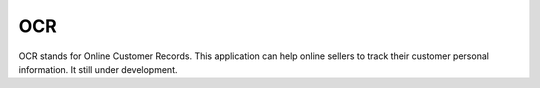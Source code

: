 ###################
OCR
###################
OCR stands for Online Customer Records. This application can help online sellers to track their customer personal information. It still under development.
